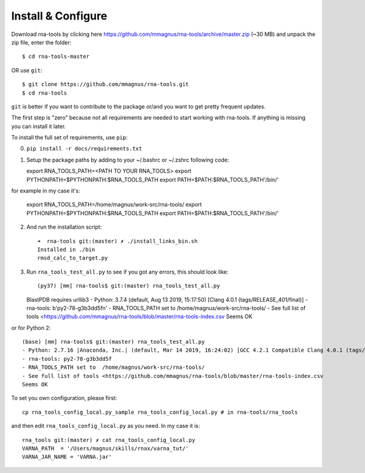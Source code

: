Install & Configure
=============================================

Download rna-tools by clicking here https://github.com/mmagnus/rna-tools/archive/master.zip (~30 MB) and unpack the zip file, enter the folder::

   $ cd rna-tools-master
   
OR use ``git``::

   $ git clone https://github.com/mmagnus/rna-tools.git
   $ cd rna-tools

``git`` is better if you want to contribute to the package or/and you want to get pretty frequent updates.

The first step is "zero" because not all requirements are needed to start working with rna-tools. If anything is missing you can install it later.

To install the full set of requirements, use ``pip``:

0. ``pip install -r docs/requirements.txt``

1. Setup the package paths by adding to your  ~/.bashrc or ~/.zshrc following code::

   export RNA_TOOLS_PATH=<PATH TO YOUR RNA_TOOLS>
   export PYTHONPATH=$PYTHONPATH:$RNA_TOOLS_PATH
   export PATH=$PATH:$RNA_TOOLS_PATH'/bin/'

for example in my case it's:

   export RNA_TOOLS_PATH=/home/magnus/work-src/rna-tools/
   export PYTHONPATH=$PYTHONPATH:$RNA_TOOLS_PATH
   export PATH=$PATH:$RNA_TOOLS_PATH'/bin/'

2. And run the installation script::

    ➜  rna-tools git:(master) ✗ ./install_links_bin.sh
    Installed in ./bin
    rmsd_calc_to_target.py

3. Run ``rna_tools_test_all.py`` to see if you got any errors, this should look like::

   (py37) [mm] rna-tools$ git:(master) rna_tools_test_all.py
   BlastPDB requires urllib3
   - Python: 3.7.4 (default, Aug 13 2019, 15:17:50) [Clang 4.0.1 (tags/RELEASE_401/final)]
   - rna-tools: b'py2-78-g3b3dd5f\n'
   - RNA_TOOLS_PATH set to  /home/magnus/work-src/rna-tools/
   - See full list of tools <https://github.com/mmagnus/rna-tools/blob/master/rna-tools-index.csv
   Seems OK

or for Python 2::

   (base) [mm] rna-tools$ git:(master) rna_tools_test_all.py
   - Python: 2.7.16 |Anaconda, Inc.| (default, Mar 14 2019, 16:24:02) [GCC 4.2.1 Compatible Clang 4.0.1 (tags/RELEASE_401/final)]
   - rna-tools: py2-78-g3b3dd5f
   - RNA_TOOLS_PATH set to  /home/magnus/work-src/rna-tools/
   - See full list of tools <https://github.com/mmagnus/rna-tools/blob/master/rna-tools-index.csv
   Seems OK

To set you own configuration, please first::

    cp rna_tools_config_local.py_sample rna_tools_config_local.py # in rna-tools/rna_tools

and then edit ``rna_tools_config_local.py`` as you need. In my case it is::

    rna_tools git:(master) ✗ cat rna_tools_config_local.py
    VARNA_PATH  = '/Users/magnus/skills/rnax/varna_tut/'
    VARNA_JAR_NAME = 'VARNA.jar'


